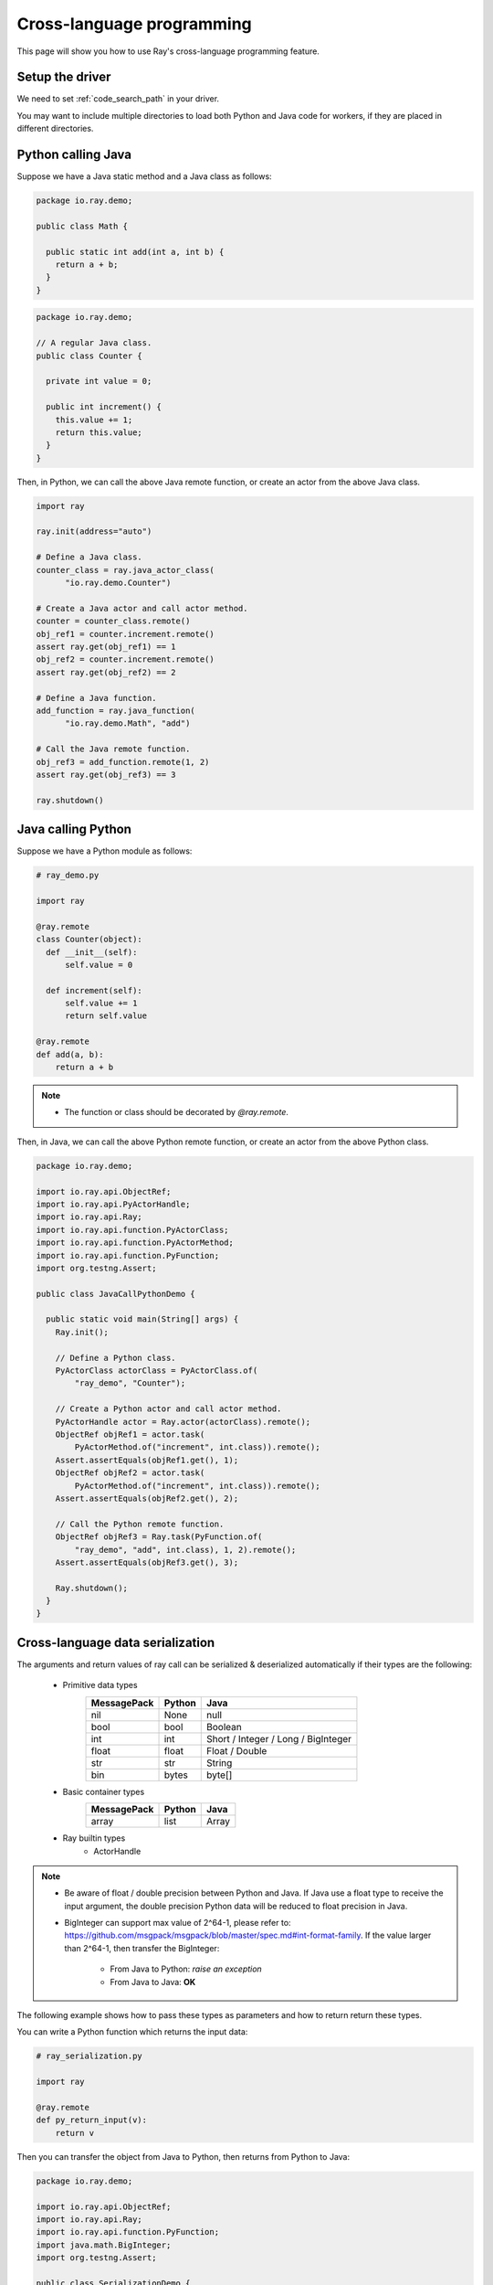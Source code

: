 .. _cross_language:

Cross-language programming
==========================

This page will show you how to use Ray's cross-language programming feature.

Setup the driver
-----------------

We need to set :ref:`code_search_path` in your driver.

.. tabs::

  .. group-tab:: Python

    .. code-block:: python

      ray.init(job_config=ray.job_config.JobConfig(code_search_path="/path/to/code"))

  .. group-tab:: Java

    .. code-block:: bash

      java -classpath <classpath> \
        -Dray.address=<address> \
        -Dray.job.code-search-path=/path/to/code/ \
        <classname> <args>

You may want to include multiple directories to load both Python and Java code for workers, if they are placed in different directories.

.. tabs::

  .. group-tab:: Python

    .. code-block:: python

      ray.init(job_config=ray.job_config.JobConfig(code_search_path="/path/to/jars:/path/to/pys"))

  .. group-tab:: Java

    .. code-block:: bash

      java -classpath <classpath> \
        -Dray.address=<address> \
        -Dray.job.code-search-path=/path/to/jars:/path/to/pys \
        <classname> <args>

Python calling Java
-------------------

Suppose we have a Java static method and a Java class as follows:

.. code-block:: java

  package io.ray.demo;

  public class Math {

    public static int add(int a, int b) {
      return a + b;
    }
  }

.. code-block:: java

  package io.ray.demo;

  // A regular Java class.
  public class Counter {

    private int value = 0;

    public int increment() {
      this.value += 1;
      return this.value;
    }
  }

Then, in Python, we can call the above Java remote function, or create an actor
from the above Java class.

.. code-block:: python

  import ray

  ray.init(address="auto")

  # Define a Java class.
  counter_class = ray.java_actor_class(
        "io.ray.demo.Counter")

  # Create a Java actor and call actor method.
  counter = counter_class.remote()
  obj_ref1 = counter.increment.remote()
  assert ray.get(obj_ref1) == 1
  obj_ref2 = counter.increment.remote()
  assert ray.get(obj_ref2) == 2

  # Define a Java function.
  add_function = ray.java_function(
        "io.ray.demo.Math", "add")

  # Call the Java remote function.
  obj_ref3 = add_function.remote(1, 2)
  assert ray.get(obj_ref3) == 3

  ray.shutdown()

Java calling Python
-------------------

Suppose we have a Python module as follows:

.. code-block:: python

  # ray_demo.py

  import ray

  @ray.remote
  class Counter(object):
    def __init__(self):
        self.value = 0

    def increment(self):
        self.value += 1
        return self.value

  @ray.remote
  def add(a, b):
      return a + b

.. note::

  * The function or class should be decorated by `@ray.remote`.

Then, in Java, we can call the above Python remote function, or create an actor
from the above Python class.

.. code-block:: java

  package io.ray.demo;

  import io.ray.api.ObjectRef;
  import io.ray.api.PyActorHandle;
  import io.ray.api.Ray;
  import io.ray.api.function.PyActorClass;
  import io.ray.api.function.PyActorMethod;
  import io.ray.api.function.PyFunction;
  import org.testng.Assert;

  public class JavaCallPythonDemo {

    public static void main(String[] args) {
      Ray.init();

      // Define a Python class.
      PyActorClass actorClass = PyActorClass.of(
          "ray_demo", "Counter");

      // Create a Python actor and call actor method.
      PyActorHandle actor = Ray.actor(actorClass).remote();
      ObjectRef objRef1 = actor.task(
          PyActorMethod.of("increment", int.class)).remote();
      Assert.assertEquals(objRef1.get(), 1);
      ObjectRef objRef2 = actor.task(
          PyActorMethod.of("increment", int.class)).remote();
      Assert.assertEquals(objRef2.get(), 2);

      // Call the Python remote function.
      ObjectRef objRef3 = Ray.task(PyFunction.of(
          "ray_demo", "add", int.class), 1, 2).remote();
      Assert.assertEquals(objRef3.get(), 3);

      Ray.shutdown();
    }
  }

Cross-language data serialization
---------------------------------

The arguments and return values of ray call can be serialized & deserialized
automatically if their types are the following:

  - Primitive data types
      ===========   =======  =======
      MessagePack   Python   Java
      ===========   =======  =======
      nil           None     null
      bool          bool     Boolean
      int           int      Short / Integer / Long / BigInteger
      float         float    Float / Double
      str           str      String
      bin           bytes    byte[]
      ===========   =======  =======

  - Basic container types
      ===========   =======  =======
      MessagePack   Python   Java
      ===========   =======  =======
      array         list     Array
      ===========   =======  =======

  - Ray builtin types
      - ActorHandle

.. note::

  * Be aware of float / double precision between Python and Java. If Java use a
    float type to receive the input argument, the double precision Python data
    will be reduced to float precision in Java.
  * BigInteger can support max value of 2^64-1, please refer to:
    https://github.com/msgpack/msgpack/blob/master/spec.md#int-format-family.
    If the value larger than 2^64-1, then transfer the BigInteger:

      - From Java to Python: *raise an exception*
      - From Java to Java: **OK**

The following example shows how to pass these types as parameters and how to
return return these types.

You can write a Python function which returns the input data:

.. code-block:: python

  # ray_serialization.py

  import ray

  @ray.remote
  def py_return_input(v):
      return v

Then you can transfer the object from Java to Python, then returns from Python
to Java:

.. code-block:: java

  package io.ray.demo;

  import io.ray.api.ObjectRef;
  import io.ray.api.Ray;
  import io.ray.api.function.PyFunction;
  import java.math.BigInteger;
  import org.testng.Assert;

  public class SerializationDemo {

    public static void main(String[] args) {
      Ray.init();

      Object[] inputs = new Object[]{
          true,  // Boolean
          Byte.MAX_VALUE,  // Byte
          Short.MAX_VALUE,  // Short
          Integer.MAX_VALUE,  // Integer
          Long.MAX_VALUE,  // Long
          BigInteger.valueOf(Long.MAX_VALUE),  // BigInteger
          "Hello World!",  // String
          1.234f,  // Float
          1.234,  // Double
          "example binary".getBytes()};  // byte[]
      for (Object o : inputs) {
        ObjectRef res = Ray.task(
            PyFunction.of("ray_serialization", "py_return_input", o.getClass()),
            o).remote();
        Assert.assertEquals(res.get(), o);
      }

      Ray.shutdown();
    }
  }

Cross-language exception stacks
-------------------------------

Suppose we have a Java package as follows:

.. code-block:: java

  package io.ray.demo;

  import io.ray.api.ObjectRef;
  import io.ray.api.Ray;
  import io.ray.api.function.PyFunction;

  public class MyRayClass {

    public static int raiseExceptionFromPython() {
      PyFunction<Integer> raiseException = PyFunction.of(
          "ray_exception", "raise_exception", Integer.class);
      ObjectRef<Integer> refObj = Ray.task(raiseException).remote();
      return refObj.get();
    }
  }

and a Python module as follows:

.. code-block:: python

  # ray_exception.py

  import ray

  @ray.remote
  def raise_exception():
      1 / 0

Then, run the following code:

.. code-block:: python

  # ray_exception_demo.py

  import ray

  ray.init(address="auto")

  obj_ref = ray.java_function(
        "io.ray.demo.MyRayClass",
        "raiseExceptionFromPython").remote()
  ray.get(obj_ref)  # <-- raise exception from here.

  ray.shutdown()

The exception stack will be:

.. code-block:: text

  Traceback (most recent call last):
    File "ray_exception_demo.py", line 10, in <module>
      ray.get(obj_ref)  # <-- raise exception from here.
    File "ray/worker.py", line 1425, in get
      raise value
  ray.exceptions.CrossLanguageError: An exception raised from JAVA:
  io.ray.runtime.exception.RayTaskException: (pid=92253, ip=10.15.239.68) Error executing task df5a1a828c9685d3ffffffff01000000
    at io.ray.runtime.task.TaskExecutor.execute(TaskExecutor.java:167)
  Caused by: io.ray.runtime.exception.CrossLanguageException: An exception raised from PYTHON:
  ray.exceptions.RayTaskError: ray::raise_exception() (pid=92252, ip=10.15.239.68)
    File "python/ray/_raylet.pyx", line 482, in ray._raylet.execute_task
    File "ray_exception.py", line 7, in raise_exception
      1 / 0
  ZeroDivisionError: division by zero
